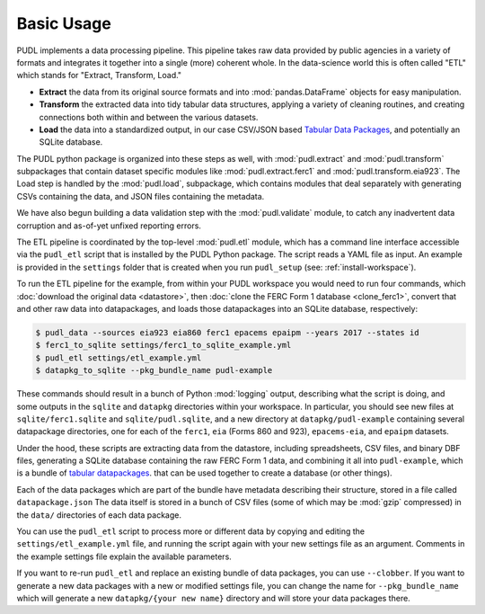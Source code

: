 ===============================================================================
Basic Usage
===============================================================================

PUDL implements a data processing pipeline. This pipeline takes raw data
provided by public agencies in a variety of formats and integrates it together
into a single (more) coherent whole. In the data-science world this is often
called "ETL" which stands for "Extract, Transform, Load."

* **Extract** the data from its original source formats and into
  :mod:`pandas.DataFrame` objects for easy manipulation.
* **Transform** the extracted data into tidy tabular data structures, applying
  a variety of cleaning routines, and creating connections both within and
  between the various datasets.
* **Load** the data into a standardized output, in our case CSV/JSON based
  `Tabular Data Packages <https://frictionlessdata.io/specs/tabular-data-package/>`__, and potentially an SQLite database.

The PUDL python package is organized into these steps as well, with
:mod:`pudl.extract` and :mod:`pudl.transform` subpackages that contain dataset
specific modules like :mod:`pudl.extract.ferc1` and
:mod:`pudl.transform.eia923`. The Load step is handled by the :mod:`pudl.load`,
subpackage, which contains modules that deal separately with generating CSVs
containing the data, and JSON files containing the metadata.

We have also begun building a data validation step with the
:mod:`pudl.validate` module, to catch any inadvertent data corruption and
as-of-yet unfixed reporting errors.

The ETL pipeline is coordinated by the top-level :mod:`pudl.etl` module, which
has a command line interface accessible via the ``pudl_etl`` script that is
installed by the PUDL Python package. The script reads a YAML file as input.
An example is provided in the ``settings`` folder that is created when you run
``pudl_setup`` (see: :ref:`install-workspace`).

To run the ETL pipeline for the example, from within your PUDL workspace you
would need to run four commands, which
:doc:`download the original data <datastore>`, then
:doc:`clone the FERC Form 1 database <clone_ferc1>`, convert
that and other raw data into datapackages, and loads those datapackages into an
SQLite database, respectively:

.. code-block:: console

    $ pudl_data --sources eia923 eia860 ferc1 epacems epaipm --years 2017 --states id
    $ ferc1_to_sqlite settings/ferc1_to_sqlite_example.yml
    $ pudl_etl settings/etl_example.yml
    $ datapkg_to_sqlite --pkg_bundle_name pudl-example

These commands should result in a bunch of Python :mod:`logging` output,
describing what the script is doing, and some outputs in the ``sqlite`` and
``datapkg`` directories within your workspace. In particular, you should
see new files at ``sqlite/ferc1.sqlite`` and ``sqlite/pudl.sqlite``, and a new
directory at ``datapkg/pudl-example`` containing several datapackage
directories, one for each of the ``ferc1``, ``eia`` (Forms 860 and 923),
``epacems-eia``, and ``epaipm`` datasets.

Under the hood, these scripts are extracting data from the datastore, including
spreadsheets, CSV files, and binary DBF files, generating a SQLite database
containing the raw FERC Form 1 data, and combining it all into
``pudl-example``, which is a bundle of `tabular datapackages
<https://frictionlessdata.io/specs/tabular-data-package/>`__. that can be used
together to create a database (or other things).

Each of the data packages which are part of the bundle have metadata describing
their structure, stored in a file called ``datapackage.json`` The data itself
is stored in a bunch of CSV files (some of which may be :mod:`gzip` compressed)
in the ``data/`` directories of each data package.

You can use the ``pudl_etl`` script to process more or different data by
copying and editing the ``settings/etl_example.yml`` file, and running the
script again with your new settings file as an argument. Comments in the
example settings file explain the available parameters.

If you want to re-run ``pudl_etl`` and replace an existing bundle of data
packages, you can use ``--clobber``. If you want to generate a new data
packages with a new or modified settings file, you can change the name for
``--pkg_bundle_name`` which will generate a new ``datapkg/{your new name}``
directory and will store your data packages there.
